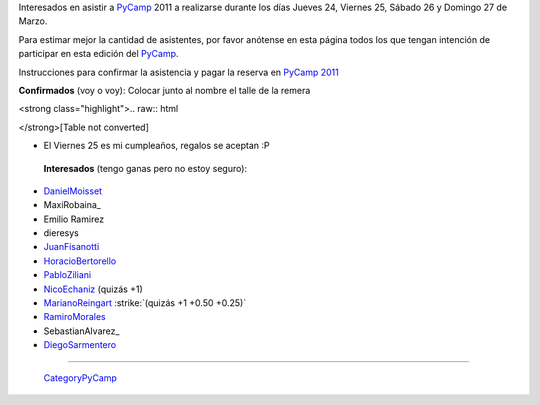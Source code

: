 
Interesados en asistir a PyCamp_ 2011 a realizarse durante los días Jueves 24, Viernes 25, Sábado 26 y Domingo 27 de Marzo.

Para estimar mejor la cantidad de asistentes, por favor anótense en esta página todos los que tengan intención de participar en esta edición del PyCamp_.

Instrucciones para confirmar la asistencia y pagar la reserva en `PyCamp 2011`_

**Confirmados** (voy o voy): Colocar junto al nombre el talle de la remera

<strong class="highlight">.. raw:: html

</strong>[Table not converted]

* El Viernes 25 es mi cumpleaños, regalos se aceptan :P

 **Interesados** (tengo ganas pero no estoy seguro):

* DanielMoisset_

* MaxiRobaina_

* Emilio Ramirez

* dieresys

*  JuanFisanotti_

* HoracioBertorello_

*  PabloZiliani_

* NicoEchaniz_ (quizás +1)

*  MarianoReingart_ :strike:`(quizás +1 +0.50 +0.25)`

* RamiroMorales_

* SebastianAlvarez_

* DiegoSarmentero_

-------------------------

 CategoryPyCamp_

.. ############################################################################

.. _PyCamp 2011: /PyCamp/2011

.. _Gonzalo Delgado: /gonzalodelgado

.. _Hugo Ruscitti: /hugoruscitti



.. role:: strike
   :class: strike

.. _danielmoisset: /danielmoisset
.. _juanfisanotti: /juanfisanotti
.. _horaciobertorello: /horaciobertorello
.. _pabloziliani: /pabloziliani
.. _nicoechaniz: /nicoechaniz
.. _marianoreingart: /marianoreingart
.. _ramiromorales: /ramiromorales
.. _diegosarmentero: /diegosarmentero
.. _pycamp: /pycamp
.. _categorypycamp: /categorypycamp
